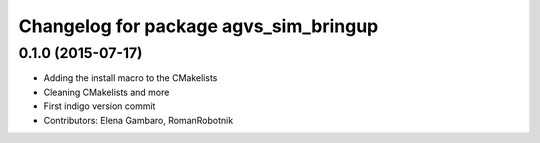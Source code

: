 ^^^^^^^^^^^^^^^^^^^^^^^^^^^^^^^^^^^^^^
Changelog for package agvs_sim_bringup
^^^^^^^^^^^^^^^^^^^^^^^^^^^^^^^^^^^^^^

0.1.0 (2015-07-17)
-----------
* Adding the install macro to the CMakelists
* Cleaning CMakelists and more
* First indigo version commit
* Contributors: Elena Gambaro, RomanRobotnik

